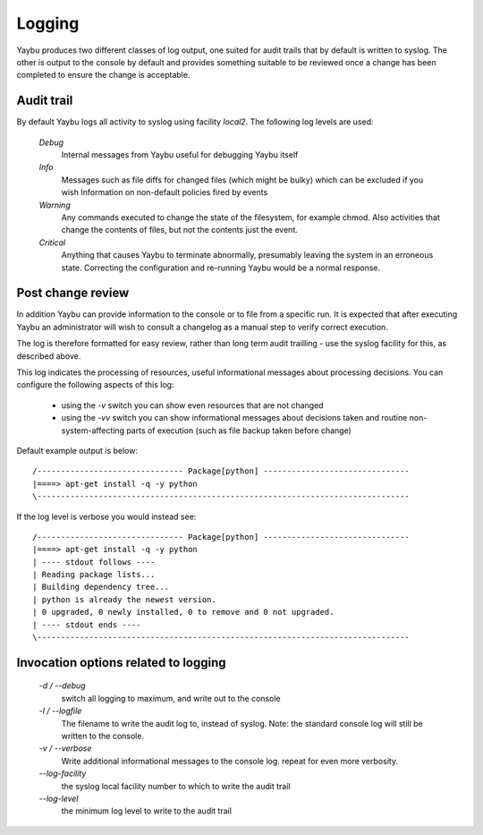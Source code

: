 =======
Logging
=======

Yaybu produces two different classes of log output, one suited for audit
trails that by default is written to syslog. The other is output to the
console by default and provides something suitable to be reviewed once a
change has been completed to ensure the change is acceptable.

Audit trail
===========

By default Yaybu logs all activity to syslog using facility *local2*. The following log levels are used:

 *Debug*
  Internal messages from Yaybu useful for debugging Yaybu itself
 *Info*
  Messages such as file diffs for changed files (which might be bulky) which can be excluded if you wish
  Information on non-default policies fired by events
 *Warning*
  Any commands executed to change the state of the filesystem, for example chmod. Also activities that change the contents of files, but not the contents just the event.
 *Critical*
  Anything that causes Yaybu to terminate abnormally, presumably leaving the system in an erroneous state. Correcting the configuration and re-running Yaybu would be a normal response.

Post change review
==================

In addition Yaybu can provide information to the console or to file from a
specific run. It is expected that after executing Yaybu an administrator will
wish to consult a changelog as a manual step to verify correct execution.

The log is therefore formatted for easy review, rather than long term audit
trailling - use the syslog facility for this, as described above.

This log indicates the processing of resources, useful informational messages
about processing decisions.  You can configure the following aspects of this log:

 - using the `-v` switch you can show even resources that are not changed
 - using the `-vv` switch you can show informational messages about decisions taken and routine non-system-affecting parts of execution (such as file backup taken before change)

Default example output is below::

    /------------------------------- Package[python] -------------------------------
    |====> apt-get install -q -y python
    \-------------------------------------------------------------------------------

If the log level is verbose you would instead see::

    /------------------------------- Package[python] -------------------------------
    |====> apt-get install -q -y python
    | ---- stdout follows ----
    | Reading package lists...
    | Building dependency tree...
    | python is already the newest version.
    | 0 upgraded, 0 newly installed, 0 to remove and 0 not upgraded.
    | ---- stdout ends ----
    \-------------------------------------------------------------------------------

Invocation options related to logging
=====================================

 *-d / --debug*
  switch all logging to maximum, and write out to the console
 *-l / --logfile*
  The filename to write the audit log to, instead of syslog. Note: the standard console log will still be written to the console.
 *-v / --verbose*
  Write additional informational messages to the console log. repeat for even more verbosity.
 *--log-facility*
  the syslog local facility number to which to write the audit trail
 *--log-level*
  the minimum log level to write to the audit trail
